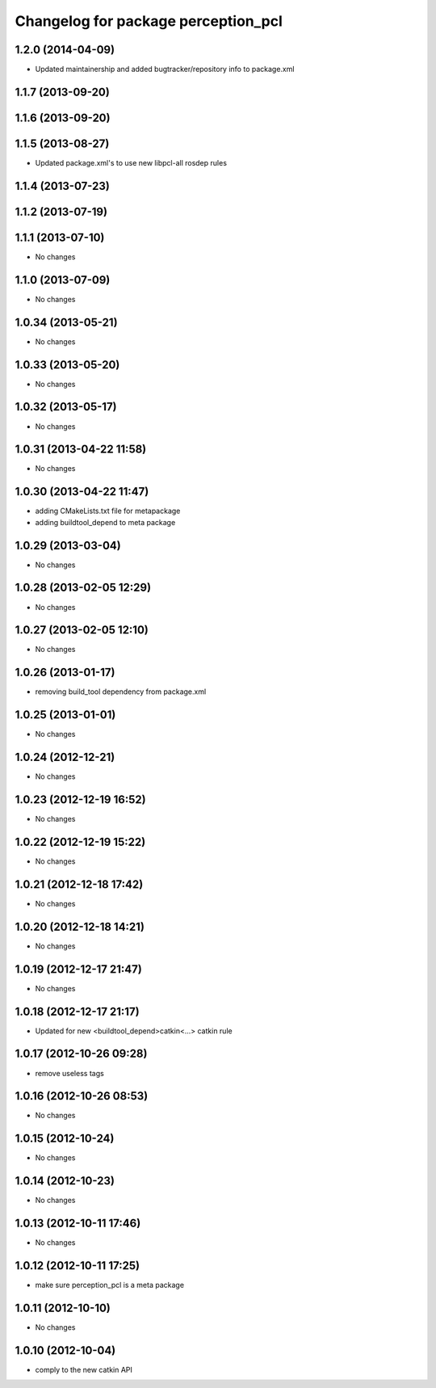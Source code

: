 ^^^^^^^^^^^^^^^^^^^^^^^^^^^^^^^^^^^^
Changelog for package perception_pcl
^^^^^^^^^^^^^^^^^^^^^^^^^^^^^^^^^^^^

1.2.0 (2014-04-09)
------------------
* Updated maintainership and added bugtracker/repository info to package.xml

1.1.7 (2013-09-20)
------------------

1.1.6 (2013-09-20)
------------------

1.1.5 (2013-08-27)
------------------
* Updated package.xml's to use new libpcl-all rosdep rules

1.1.4 (2013-07-23)
------------------

1.1.2 (2013-07-19)
------------------

1.1.1 (2013-07-10)
------------------
* No changes

1.1.0 (2013-07-09)
------------------
* No changes

1.0.34 (2013-05-21)
-------------------
* No changes

1.0.33 (2013-05-20)
-------------------
* No changes

1.0.32 (2013-05-17)
-------------------
* No changes

1.0.31 (2013-04-22 11:58)
-------------------------
* No changes

1.0.30 (2013-04-22 11:47)
-------------------------
* adding CMakeLists.txt file for metapackage
* adding buildtool_depend to meta package

1.0.29 (2013-03-04)
-------------------
* No changes

1.0.28 (2013-02-05 12:29)
-------------------------
* No changes

1.0.27 (2013-02-05 12:10)
-------------------------
* No changes

1.0.26 (2013-01-17)
-------------------
* removing build_tool dependency from package.xml

1.0.25 (2013-01-01)
-------------------
* No changes

1.0.24 (2012-12-21)
-------------------
* No changes

1.0.23 (2012-12-19 16:52)
-------------------------
* No changes

1.0.22 (2012-12-19 15:22)
-------------------------
* No changes

1.0.21 (2012-12-18 17:42)
-------------------------
* No changes

1.0.20 (2012-12-18 14:21)
-------------------------
* No changes

1.0.19 (2012-12-17 21:47)
-------------------------
* No changes

1.0.18 (2012-12-17 21:17)
-------------------------
* Updated for new <buildtool_depend>catkin<...> catkin rule

1.0.17 (2012-10-26 09:28)
-------------------------
* remove useless tags

1.0.16 (2012-10-26 08:53)
-------------------------
* No changes

1.0.15 (2012-10-24)
-------------------
* No changes

1.0.14 (2012-10-23)
-------------------
* No changes

1.0.13 (2012-10-11 17:46)
-------------------------
* No changes

1.0.12 (2012-10-11 17:25)
-------------------------
* make sure perception_pcl is a meta package

1.0.11 (2012-10-10)
-------------------
* No changes

1.0.10 (2012-10-04)
-------------------
* comply to the new catkin API
